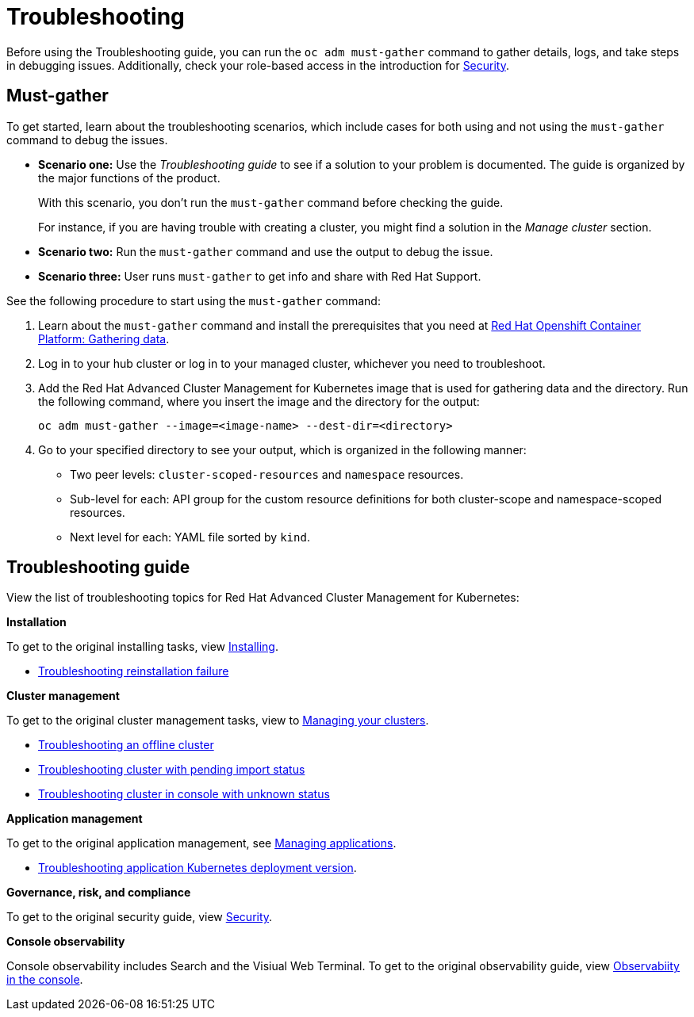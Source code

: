 [#troubleshooting]
= Troubleshooting

Before using the Troubleshooting guide, you can run the `oc adm must-gather` command to gather details, logs, and take steps in debugging issues. Additionally, check your role-based access in the introduction for link:../security/security_intro.adoc#role-based-access-control[Security].

[#must-gather]
== Must-gather

To get started, learn about the troubleshooting scenarios, which include cases for both using and not using the `must-gather` command to debug the issues.

* *Scenario one:* Use the _Troubleshooting guide_ to see if a solution to your problem is documented. The guide is organized by the major functions of the product.

+
With this scenario, you don't run the `must-gather` command before checking the guide.
+

For instance, if you are having trouble with creating a cluster, you might find a solution in the _Manage cluster_ section.
+

* *Scenario two:* Run the `must-gather` command and use the output to debug the issue.
+

* *Scenario three:* User runs `must-gather` to get info and share with Red Hat Support.

See the following procedure to start using the `must-gather` command:

. Learn about the `must-gather` command and install the prerequisites that you need at https://docs.openshift.com/container-platform/4.4/support/gathering-cluster-data.html[Red Hat Openshift Container Platform: Gathering data].

. Log in to your hub cluster or log in to your managed cluster, whichever you need to troubleshoot.

. Add the Red Hat Advanced Cluster Management for Kubernetes image that is used for gathering data and the directory. Run the following command, where you insert the image and the directory for the output:

+
----
oc adm must-gather --image=<image-name> --dest-dir=<directory>
----

. Go to your specified directory to see your output, which is organized in the following manner:

 - Two peer levels: `cluster-scoped-resources` and `namespace` resources.
 - Sub-level for each: API group for the custom resource definitions for both cluster-scope and namespace-scoped resources.
 - Next level for each: YAML file sorted by `kind`.

[#troubleshooting-guide]
== Troubleshooting guide

View the list of troubleshooting topics for Red Hat Advanced Cluster Management for Kubernetes:

*Installation*

To get to the original installing tasks, view link:../install/install_overview.adoc[Installing].

* xref:../troubleshoot_acm/trouble_reinstall.adoc[Troubleshooting reinstallation failure]


*Cluster management*

To get to the original cluster management tasks, view to link:../manage_cluster/intro.adoc[Managing your clusters].

 ** xref:../troubleshoot_acm/trouble_cluster_offline.adoc[Troubleshooting an offline cluster]
 ** xref:../troubleshoot_acm/trouble_import_status.adoc[Troubleshooting cluster with pending import status]
 ** xref:../troubleshoot_acm/trouble_console_status.adoc[Troubleshooting cluster in console with unknown status]

*Application management*

To get to the original application management, see link:../manage_applications/app_management_overview.adoc[Managing applications].

 ** xref:../troubleshoot_acm/trouble_app_deploy.adoc[Troubleshooting application Kubernetes deployment version].

*Governance, risk, and compliance*

To get to the original security guide, view link:../security/security_intro.adoc[Security].

*Console observability*

Console observability includes Search and the Visiual Web Terminal. To get to the original observability guide, view link:../console/console.adoc[Observabiity in the console].
